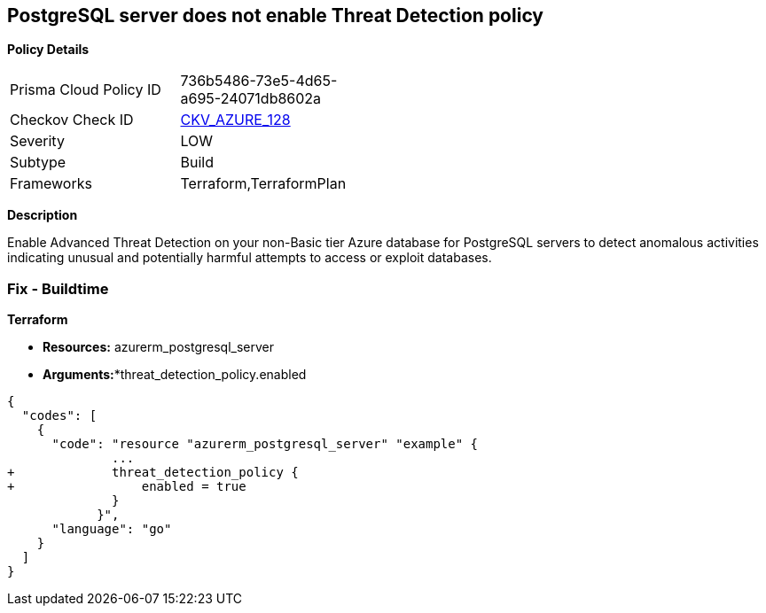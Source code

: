 == PostgreSQL server does not enable Threat Detection policy


*Policy Details* 

[width=45%]
[cols="1,1"]
|=== 
|Prisma Cloud Policy ID 
| 736b5486-73e5-4d65-a695-24071db8602a

|Checkov Check ID 
| https://github.com/bridgecrewio/checkov/tree/master/checkov/terraform/checks/resource/azure/PostgresSQLTreatDetectionEnabled.py[CKV_AZURE_128]

|Severity
|LOW

|Subtype
|Build

|Frameworks
|Terraform,TerraformPlan

|=== 



*Description* 


Enable Advanced Threat Detection on your non-Basic tier Azure database for PostgreSQL servers to detect anomalous activities indicating unusual and potentially harmful attempts to access or exploit databases.

=== Fix - Buildtime


*Terraform* 


* *Resources:* azurerm_postgresql_server
* *Arguments:**threat_detection_policy.enabled


[source,go]
----
{
  "codes": [
    {
      "code": "resource "azurerm_postgresql_server" "example" {
              ...
+             threat_detection_policy {
+                 enabled = true
              }
            }",
      "language": "go"
    }
  ]
}
----
